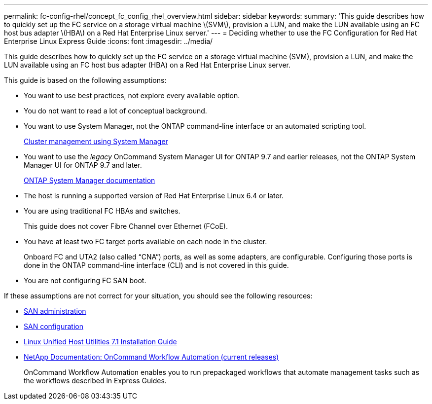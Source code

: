 ---
permalink: fc-config-rhel/concept_fc_config_rhel_overview.html
sidebar: sidebar
keywords: 
summary: 'This guide describes how to quickly set up the FC service on a storage virtual machine \(SVM\), provision a LUN, and make the LUN available using an FC host bus adapter \(HBA\) on a Red Hat Enterprise Linux server.'
---
= Deciding whether to use the FC Configuration for Red Hat Enterprise Linux Express Guide
:icons: font
:imagesdir: ../media/

[.lead]
This guide describes how to quickly set up the FC service on a storage virtual machine (SVM), provision a LUN, and make the LUN available using an FC host bus adapter (HBA) on a Red Hat Enterprise Linux server.

This guide is based on the following assumptions:

* You want to use best practices, not explore every available option.
* You do not want to read a lot of conceptual background.
* You want to use System Manager, not the ONTAP command-line interface or an automated scripting tool.
+
https://docs.netapp.com/ontap-9/topic/com.netapp.doc.onc-sm-help/GUID-DF04A607-30B0-4B98-99C8-CB065C64E670.html[Cluster management using System Manager]

* You want to use the _legacy_ OnCommand System Manager UI for ONTAP 9.7 and earlier releases, not the ONTAP System Manager UI for ONTAP 9.7 and later.
+
https://docs.netapp.com/us-en/ontap/[ONTAP System Manager documentation]

* The host is running a supported version of Red Hat Enterprise Linux 6.4 or later.
* You are using traditional FC HBAs and switches.
+
This guide does not cover Fibre Channel over Ethernet (FCoE).

* You have at least two FC target ports available on each node in the cluster.
+
Onboard FC and UTA2 (also called "`CNA`") ports, as well as some adapters, are configurable. Configuring those ports is done in the ONTAP command-line interface (CLI) and is not covered in this guide.

* You are not configuring FC SAN boot.

If these assumptions are not correct for your situation, you should see the following resources:

* https://docs.netapp.com/ontap-9/topic/com.netapp.doc.dot-cm-sanag/home.html[SAN administration]
* https://docs.netapp.com/ontap-9/topic/com.netapp.doc.dot-cm-sanconf/home.html[SAN configuration]
* https://library.netapp.com/ecm/ecm_download_file/ECMLP2547936[Linux Unified Host Utilities 7.1 Installation Guide]
* http://mysupport.netapp.com/documentation/productlibrary/index.html?productID=61550[NetApp Documentation: OnCommand Workflow Automation (current releases)]
+
OnCommand Workflow Automation enables you to run prepackaged workflows that automate management tasks such as the workflows described in Express Guides.
